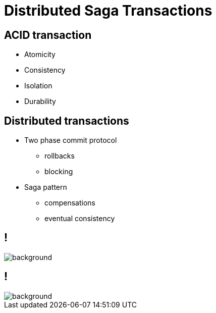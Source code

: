 :revealjs_controls: false
:revealjs_history: true
:hash: #
:example-caption!:
ifndef::imagesdir[:imagesdir: images]
ifndef::sourcedir[:sourcedir: ../../main/java]

= Distributed Saga Transactions

== ACID transaction

[%step]
* Atomicity
* Consistency
* Isolation
* Durability

== Distributed transactions

[%step]
* Two phase commit protocol
  - rollbacks
  - blocking

* Saga pattern
  - compensations
  - eventual consistency

== !

image::2pc.png[background, size=70%]

== !

image::saga.png[background, size=70%]

